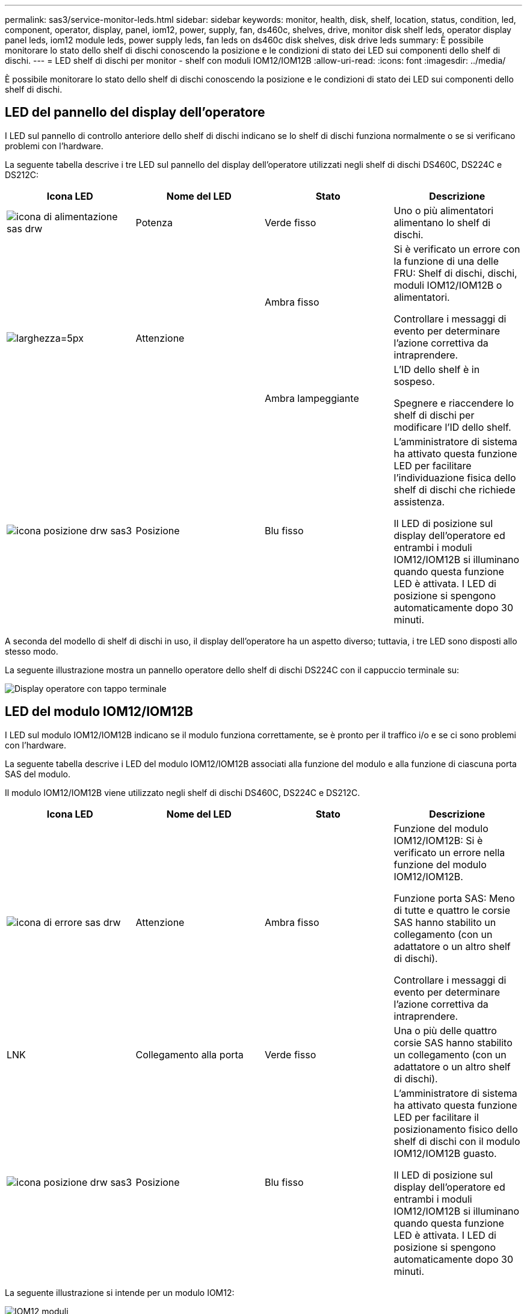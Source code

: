 ---
permalink: sas3/service-monitor-leds.html 
sidebar: sidebar 
keywords: monitor, health, disk, shelf, location, status, condition, led, component, operator, display, panel, iom12, power, supply, fan, ds460c, shelves, drive, monitor disk shelf leds, operator display panel leds, iom12 module leds, power supply leds, fan leds on ds460c disk shelves, disk drive leds 
summary: È possibile monitorare lo stato dello shelf di dischi conoscendo la posizione e le condizioni di stato dei LED sui componenti dello shelf di dischi. 
---
= LED shelf di dischi per monitor - shelf con moduli IOM12/IOM12B
:allow-uri-read: 
:icons: font
:imagesdir: ../media/


[role="lead"]
È possibile monitorare lo stato dello shelf di dischi conoscendo la posizione e le condizioni di stato dei LED sui componenti dello shelf di dischi.



== LED del pannello del display dell'operatore

I LED sul pannello di controllo anteriore dello shelf di dischi indicano se lo shelf di dischi funziona normalmente o se si verificano problemi con l'hardware.

La seguente tabella descrive i tre LED sul pannello del display dell'operatore utilizzati negli shelf di dischi DS460C, DS224C e DS212C:

[cols="4*"]
|===
| Icona LED | Nome del LED | Stato | Descrizione 


 a| 
image::../media/drw_sas_power_icon.svg[icona di alimentazione sas drw]
 a| 
Potenza
 a| 
Verde fisso
 a| 
Uno o più alimentatori alimentano lo shelf di dischi.



.2+| image:../media/drw_sas_fault_icon.svg["larghezza=5px"] .2+| Attenzione  a| 
Ambra fisso
 a| 
Si è verificato un errore con la funzione di una delle FRU: Shelf di dischi, dischi, moduli IOM12/IOM12B o alimentatori.

Controllare i messaggi di evento per determinare l'azione correttiva da intraprendere.



 a| 
Ambra lampeggiante
 a| 
L'ID dello shelf è in sospeso.

Spegnere e riaccendere lo shelf di dischi per modificare l'ID dello shelf.



 a| 
image::../media/drw_sas3_location_icon.svg[icona posizione drw sas3]
 a| 
Posizione
 a| 
Blu fisso
 a| 
L'amministratore di sistema ha attivato questa funzione LED per facilitare l'individuazione fisica dello shelf di dischi che richiede assistenza.

Il LED di posizione sul display dell'operatore ed entrambi i moduli IOM12/IOM12B si illuminano quando questa funzione LED è attivata. I LED di posizione si spengono automaticamente dopo 30 minuti.

|===
A seconda del modello di shelf di dischi in uso, il display dell'operatore ha un aspetto diverso; tuttavia, i tre LED sono disposti allo stesso modo.

La seguente illustrazione mostra un pannello operatore dello shelf di dischi DS224C con il cappuccio terminale su:

image::../media/drw_opd.gif[Display operatore con tappo terminale]



== LED del modulo IOM12/IOM12B

I LED sul modulo IOM12/IOM12B indicano se il modulo funziona correttamente, se è pronto per il traffico i/o e se ci sono problemi con l'hardware.

La seguente tabella descrive i LED del modulo IOM12/IOM12B associati alla funzione del modulo e alla funzione di ciascuna porta SAS del modulo.

Il modulo IOM12/IOM12B viene utilizzato negli shelf di dischi DS460C, DS224C e DS212C.

[cols="4*"]
|===
| Icona LED | Nome del LED | Stato | Descrizione 


 a| 
image::../media/drw_sas_fault_icon.svg[icona di errore sas drw]
 a| 
Attenzione
 a| 
Ambra fisso
 a| 
Funzione del modulo IOM12/IOM12B: Si è verificato un errore nella funzione del modulo IOM12/IOM12B.

Funzione porta SAS: Meno di tutte e quattro le corsie SAS hanno stabilito un collegamento (con un adattatore o un altro shelf di dischi).

Controllare i messaggi di evento per determinare l'azione correttiva da intraprendere.



 a| 
LNK
 a| 
Collegamento alla porta
 a| 
Verde fisso
 a| 
Una o più delle quattro corsie SAS hanno stabilito un collegamento (con un adattatore o un altro shelf di dischi).



 a| 
image::../media/drw_sas3_location_icon.svg[icona posizione drw sas3]
 a| 
Posizione
 a| 
Blu fisso
 a| 
L'amministratore di sistema ha attivato questa funzione LED per facilitare il posizionamento fisico dello shelf di dischi con il modulo IOM12/IOM12B guasto.

Il LED di posizione sul display dell'operatore ed entrambi i moduli IOM12/IOM12B si illuminano quando questa funzione LED è attivata. I LED di posizione si spengono automaticamente dopo 30 minuti.

|===
La seguente illustrazione si intende per un modulo IOM12:

image::../media/drw_iom12.gif[IOM12 moduli]

I moduli IOM12B sono caratterizzati da una striscia blu e da un'etichetta "IOM12B":

image::../media/iom12b.png[IOM12B moduli]



== LED dell'alimentatore

I LED sull'alimentatore indicano se l'alimentatore funziona normalmente o se si verificano problemi hardware.

La seguente tabella descrive i due LED degli alimentatori utilizzati negli shelf di dischi DS460C, DS224C e DS212C:

[cols="4*"]
|===
| Icona LED | Nome del LED | Stato | Descrizione 


.2+| image:../media/drw_sas_power_icon.svg["larghezza=20 px"] .2+| Potenza  a| 
Verde fisso
 a| 
L'alimentatore funziona correttamente.



 a| 
Spento
 a| 
Si è verificato un errore nell'alimentatore, l'interruttore CA è spento, il cavo di alimentazione CA non è installato correttamente o l'alimentazione non è stata fornita correttamente.

Controllare i messaggi di evento per determinare l'azione correttiva da intraprendere.



 a| 
image::../media/drw_sas_fault_icon.svg[icona di errore sas drw]
 a| 
Attenzione
 a| 
Ambra fisso
 a| 
Si è verificato un errore relativo al funzionamento dell'alimentatore.

Controllare i messaggi di evento per determinare l'azione correttiva da intraprendere.

|===
A seconda del modello di shelf di dischi, gli alimentatori possono essere diversi, a seconda della posizione dei due LED.

La seguente illustrazione si applica a un alimentatore utilizzato in uno shelf di dischi DS460C.

Le due icone dei LED agiscono come le etichette e i LED, il che significa che le icone stesse si illuminano--non ci sono LED adiacenti.

image::../media/28_dwg_e2860_de460c_psu.gif[Icone LED]

La seguente illustrazione si applica a un alimentatore utilizzato in uno shelf di dischi DS224C o DS212C:

image::../media/drw_powersupply_913w_vsd.gif[Icone LED]



== LED delle ventole sugli shelf di dischi DS460C

I LED delle ventole DS460C indicano se la ventola funziona normalmente o se si verificano problemi hardware.

La seguente tabella descrive i LED sulle ventole utilizzate negli shelf di dischi DS460C:

[cols="4*"]
|===
| Elemento | Nome del LED | Stato | Descrizione 


 a| 
image:../media/legend_icon_01.png["Numero di didascalia 1"]
 a| 
Attenzione
 a| 
Ambra fisso
 a| 
Si è verificato un errore nella funzione della ventola.

Controllare i messaggi di evento per determinare l'azione correttiva da intraprendere.

|===
image::../media/28_dwg_e2860_de460c_single_fan_canister_with_led_callout.gif[Posizione del LED attenzione]



== LED del disco

I LED di un disco indicano se funziona normalmente o se si verificano problemi con l'hardware.



=== LED delle unità disco per shelf di dischi DS224C e DS212C

La seguente tabella descrive i due LED sui dischi utilizzati negli shelf di dischi DS224C e DS212C:

[cols="4*"]
|===
| Didascalia | Nome del LED | Stato | Descrizione 


.2+| image:../media/legend_icon_01.png["Numero di didascalia 1"] .2+| Attività  a| 
Verde fisso
 a| 
Il disco è alimentato.



 a| 
Verde lampeggiante
 a| 
Il disco è alimentato e sono in corso operazioni i/O.



 a| 
image:../media/legend_icon_02.png["Numero di didascalia 2"]
 a| 
Attenzione
 a| 
Ambra fisso
 a| 
Si è verificato un errore con la funzione del disco.

Controllare i messaggi di evento per determinare l'azione correttiva da intraprendere.

|===
A seconda del modello di shelf di dischi in uso, i dischi sono disposti verticalmente o orizzontalmente nello shelf di dischi, a seconda della posizione dei due LED.

La seguente illustrazione si applica a un disco utilizzato in uno shelf di dischi DS224C.

Gli shelf di dischi DS224C utilizzano dischi da 2.5 pollici disposti verticalmente nello shelf di dischi.

image::../media/drw_diskdrive_ds224c.gif[Disposizione verticale del carrello di trasmissione]

La seguente illustrazione si applica a un disco utilizzato in uno shelf di dischi DS212C.

Gli shelf di dischi DS212C utilizzano dischi da 3.5" o dischi da 2.5" in supporti disposti orizzontalmente nello shelf di dischi.

image::../media/drw_diskdrive_ds212c.gif[Disposizione orizzontale del supporto di trasmissione]



=== LED delle unità disco per shelf di dischi DS460C

L'illustrazione e la tabella seguenti descrivono i LED di attività del disco sul cassetto dell'unità e i relativi stati operativi:

image::../media/2860_dwg_drive_drawer_leds.gif[LED di attività dell'unità]

[cols="4*"]
|===
| Posizione | LED | Indicatore di stato | Descrizione 


.3+| 1 .3+| Attenzione: Attenzione del cassetto per ciascun cassetto  a| 
Ambra fisso
 a| 
Un componente all'interno del cassetto dell'unità richiede l'attenzione dell'operatore.



 a| 
Spento
 a| 
Nessun disco o altro componente nel cassetto richiede attenzione e nessun disco nel cassetto ha un'operazione di localizzazione attiva.



 a| 
Ambra lampeggiante
 a| 
Un'operazione di individuazione del disco è attiva per qualsiasi disco all'interno del cassetto.



.3+| 2-13 .3+| Attività: Attività del disco per i dischi da 0 a 11 nel cassetto del disco  a| 
Verde
 a| 
L'alimentazione viene attivata e il disco funziona normalmente.



 a| 
Verde lampeggiante
 a| 
Il disco è alimentato e le operazioni di i/o sono in corso.



 a| 
Spento
 a| 
L'alimentazione viene spenta.

|===
Quando il cassetto dell'unità è aperto, davanti a ciascun disco viene visualizzato un LED di attenzione.

image::../media/2860_dwg_amber_on_drive.gif[LED di attenzione dell'unità]

[cols="10,90"]
|===


 a| 
image:../media/legend_icon_01.png["Numero di didascalia 1"]
| LED attenzione acceso 
|===